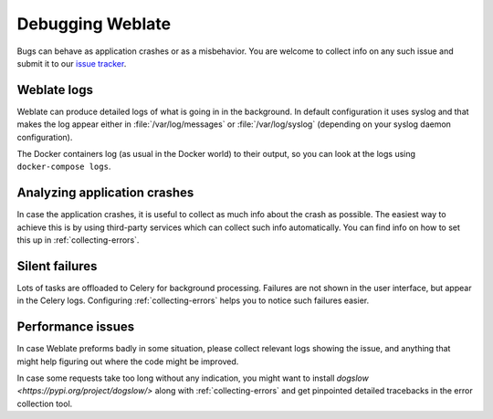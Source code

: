 Debugging Weblate
=================

Bugs can behave as application crashes or as a misbehavior.
You are welcome to collect info on any such issue and submit it to our `issue tracker
<https://github.com/WeblateOrg/weblate/issues>`_.

Weblate logs
------------

Weblate can produce detailed logs of what is going in in the background. In
default configuration it uses syslog and that makes the log appear either in
:file:`/var/log/messages` or :file:`/var/log/syslog` (depending on your syslog
daemon configuration).

The Docker containers log (as usual in the Docker world) to their output, so
you can look at the logs using ``docker-compose logs``.

.. seealso::

   :ref:`sample-configuration` contains :setting:`django:LOGGING` configuration.

Analyzing application crashes
-----------------------------

In case the application crashes, it is useful to collect as much info about
the crash as possible. The easiest way to achieve this is by using third-party
services which can collect such info automatically. You can find
info on how to set this up in :ref:`collecting-errors`.

Silent failures
---------------

Lots of tasks are offloaded to Celery for background processing.
Failures are not shown in the user interface, but appear in the Celery
logs. Configuring :ref:`collecting-errors` helps you to notice such
failures easier.

Performance issues
------------------

In case Weblate preforms badly in some situation, please collect relevant logs
showing the issue, and anything that might help figuring out where the code might be
improved.

In case some requests take too long without any indication, you might
want to install `dogslow <https://pypi.org/project/dogslow/>` along with
:ref:`collecting-errors` and get pinpointed detailed tracebacks in
the error collection tool.
